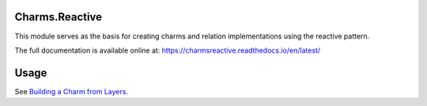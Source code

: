 Charms.Reactive |badge|
-----------------------

.. |badge| image:: https://travis-ci.org/juju-solutions/charms.reactive.svg?branch=master
    :target: https://travis-ci.org/juju-solutions/charms.reactive

This module serves as the basis for creating charms and relation
implementations using the reactive pattern.

The full documentation is available online at: https://charmsreactive.readthedocs.io/en/latest/


Usage
-----

See `Building a Charm from Layers`_.

.. _Building a Charm from Layers: https://jujucharms.com/docs/stable/authors-charm-building
